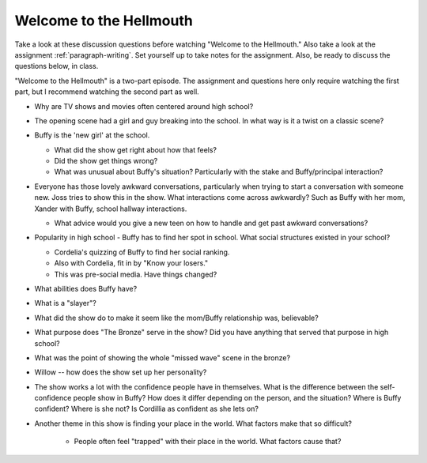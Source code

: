 .. _welcome-to-the-hellmouth:

Welcome to the Hellmouth
========================

Take a look at these discussion questions before watching "Welcome to the Hellmouth."
Also take a look at the assignment :ref:`paragraph-writing`.
Set yourself up to take notes for the assignment. Also, be ready to discuss
the questions below, in class.

"Welcome to the Hellmouth" is a two-part episode. The assignment and questions
here only require watching the first part, but I recommend watching the second
part as well.

* Why are TV shows and movies often centered around high school?
* The opening scene had a girl and guy breaking into the school.
  In what way is it a twist on a classic scene?
* Buffy is the 'new girl' at the school.

  * What did the show get right about how that feels?
  * Did the show get things wrong?
  * What was unusual about Buffy's situation?
    Particularly with the stake and Buffy/principal interaction?

* Everyone has those lovely awkward conversations, particularly when trying to
  start a conversation with someone new. Joss tries to show this in the show.
  What interactions come across awkwardly? Such as Buffy with her mom, Xander
  with Buffy, school hallway interactions.

  * What advice would you give a new teen on how to handle and get past awkward
    conversations?

* Popularity in high school - Buffy has to find her spot in school. What social
  structures existed in your school?

  * Cordelia's quizzing of Buffy to find her social ranking.
  * Also with Cordelia, fit in by "Know your losers."
  * This was pre-social media. Have things changed?

* What abilities does Buffy have?
* What is a "slayer"?
* What did the show do to make it seem like the mom/Buffy relationship was,
  believable?
* What purpose does "The Bronze" serve in the show? Did you have anything that
  served that purpose in high school?
* What was the point of showing the whole "missed wave" scene in the bronze?
* Willow -- how does the show set up her personality?
* The show works a lot with the confidence people have in themselves.
  What is the difference between the self-confidence people show in Buffy? How
  does it differ depending on the person, and the situation? Where is Buffy
  confident? Where is she not? Is Cordillia as confident as she lets on?
* Another theme in this show is finding your place in the world. What factors
  make that so difficult?

    * People often feel "trapped" with their place in the
      world. What factors cause that?

